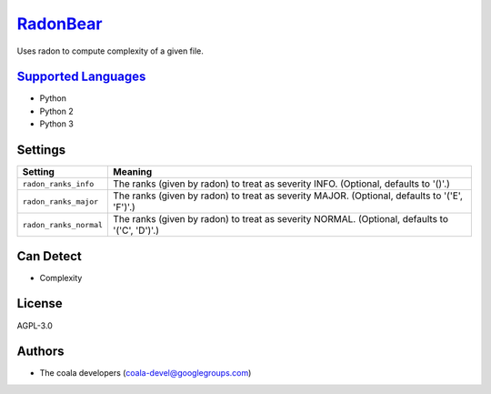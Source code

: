 `RadonBear <https://github.com/coala-analyzer/coala-bears/tree/master/bears/python/RadonBear.py>`_
=============

Uses radon to compute complexity of a given file.

`Supported Languages <../README.rst>`_
-----

* Python
* Python 2
* Python 3

Settings
--------

+-------------------------+---------------------------------------------------------+
| Setting                 |  Meaning                                                |
+=========================+=========================================================+
|                         |                                                         |
| ``radon_ranks_info``    | The ranks (given by radon) to treat as severity INFO.   |
|                         | (Optional, defaults to '()'.)                           |
|                         |                                                         |
+-------------------------+---------------------------------------------------------+
|                         |                                                         |
| ``radon_ranks_major``   | The ranks (given by radon) to treat as severity MAJOR.  |
|                         | (Optional, defaults to '('E', 'F')'.)                   |
|                         |                                                         |
+-------------------------+---------------------------------------------------------+
|                         |                                                         |
| ``radon_ranks_normal``  | The ranks (given by radon) to treat as severity NORMAL. |
|                         | (Optional, defaults to '('C', 'D')'.)                   |
|                         |                                                         |
+-------------------------+---------------------------------------------------------+


Can Detect
----------

* Complexity

License
-------

AGPL-3.0

Authors
-------

* The coala developers (coala-devel@googlegroups.com)
